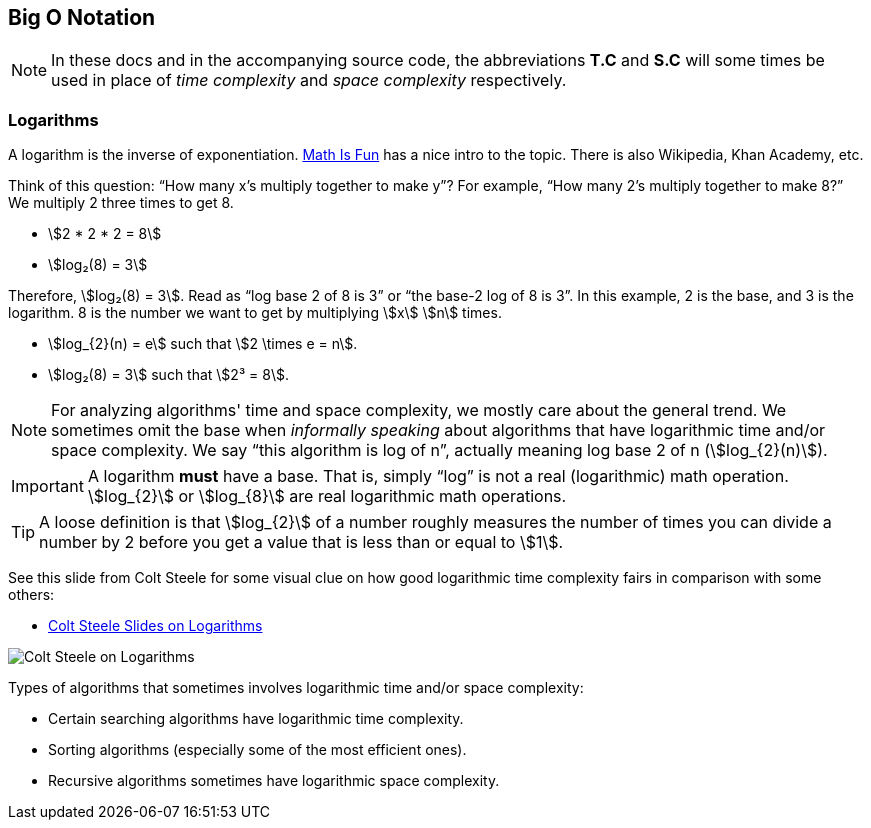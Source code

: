 == Big O Notation
:imagespath: src/02-big-O-notation/02-big-O-notation.assets

[NOTE]
====
In these docs and in the accompanying source code, the abbreviations *T.C* and *S.C* will some times be used in place of _time complexity_ and _space complexity_ respectively.
====

=== Logarithms

A logarithm is the inverse of exponentiation.
https://www.mathsisfun.com/algebra/logarithms.html[Math Is Fun] has a nice intro to the topic.
There is also Wikipedia, Khan Academy, etc.

Think of this question: “How many x’s multiply together to make y”?
For example, “How many 2’s multiply together to make 8?”
We multiply 2 three times to get 8.

* stem:[2 * 2 * 2 = 8]
* stem:[log₂(8) = 3]

Therefore, stem:[log₂(8) = 3].
Read as “log base 2 of 8 is 3” or “the base-2 log of 8 is 3”.
In this example, 2 is the base, and 3 is the logarithm.
8 is the number we want to get by multiplying stem:[x] stem:[n] times.

* stem:[log_{2}(n) = e] such that stem:[2 \times e = n].
* stem:[log₂(8) = 3] such that stem:[2³ = 8].

[NOTE]
====
For analyzing algorithms' time and space complexity, we mostly care about the general trend.
We sometimes omit the base when _informally speaking_ about algorithms that have logarithmic time and/or space complexity.
We say “this algorithm is log of n”, actually meaning log base 2 of n (stem:[log_{2}(n)]).
====

[IMPORTANT]
====
A logarithm *must* have a base.
That is, simply “log” is not a real (logarithmic) math operation.
stem:[log_{2}] or stem:[log_{8}] are real logarithmic math operations.
====

[TIP]
====
A loose definition is that stem:[log_{2}] of a number roughly measures the number of times you can divide a number by 2 before you get a value that is less than or equal to stem:[1].
====

See this slide from Colt Steele for some visual clue on how good logarithmic time complexity fairs in comparison with some others:

* https://cs.slides.com/colt_steele/big-o-notation#/28/0/5[Colt Steele
Slides on Logarithms]

image::{imagespath}/colt-steele-logarithms.png[Colt Steele on Logarithms]

Types of algorithms that sometimes involves logarithmic time and/or space complexity:

* Certain searching algorithms have logarithmic time complexity.
* Sorting algorithms (especially some of the most efficient ones).
* Recursive algorithms sometimes have logarithmic space complexity.


